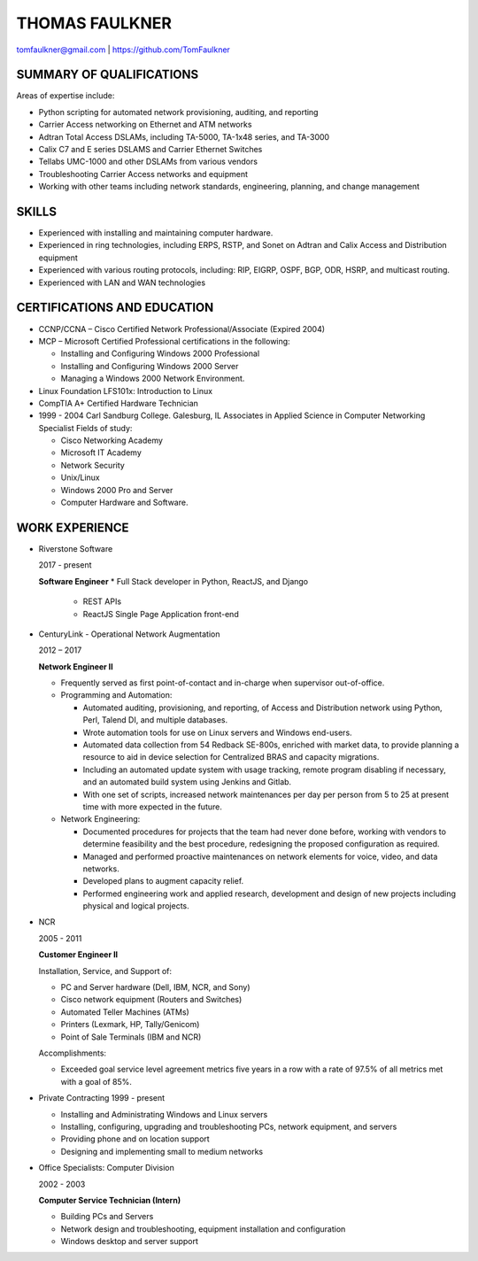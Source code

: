THOMAS FAULKNER
===============
tomfaulkner@gmail.com | https://github.com/TomFaulkner

SUMMARY OF QUALIFICATIONS
-------------------------
Areas of expertise include:

- Python scripting for automated network provisioning, auditing, and reporting
- Carrier Access networking on Ethernet and ATM networks
- Adtran Total Access DSLAMs, including TA-5000, TA-1x48 series, and TA-3000
- Calix C7 and E series DSLAMS and Carrier Ethernet Switches
- Tellabs UMC-1000 and other DSLAMs from various vendors
- Troubleshooting Carrier Access networks and equipment
- Working with other teams including network standards, engineering, planning, and change management

SKILLS
------

- Experienced with installing and maintaining computer hardware.
- Experienced in ring technologies, including ERPS, RSTP, and Sonet on Adtran and Calix Access and Distribution equipment
- Experienced with various routing protocols, including: RIP, EIGRP, OSPF, BGP, ODR, HSRP, and multicast routing.
- Experienced with LAN and WAN technologies

CERTIFICATIONS AND EDUCATION
----------------------------

- CCNP/CCNA – Cisco Certified Network Professional/Associate (Expired 2004)
- MCP – Microsoft Certified Professional certifications in the following:

  * Installing and Configuring Windows 2000 Professional
  * Installing and Configuring Windows 2000 Server
  * Managing a Windows 2000 Network Environment.

- Linux Foundation LFS101x: Introduction to Linux

- CompTIA A+ Certified Hardware Technician

- 1999 - 2004 Carl Sandburg College. Galesburg, IL
  Associates in Applied Science in Computer Networking Specialist
  Fields of study:

  * Cisco Networking Academy
  * Microsoft IT Academy
  * Network Security
  * Unix/Linux
  * Windows 2000 Pro and Server
  * Computer Hardware and Software.

WORK EXPERIENCE
---------------
- Riverstone Software

  2017 - present
  
  **Software Engineer**
  * Full Stack developer in Python, ReactJS, and Django
    
    * REST APIs
    * ReactJS Single Page Application front-end

- CenturyLink - Operational Network Augmentation

  2012 – 2017

  **Network Engineer II**
  
  * Frequently served as first point-of-contact and in-charge when supervisor out-of-office.

  * Programming and Automation:

    * Automated auditing, provisioning, and reporting, of Access and Distribution network using Python, Perl, Talend DI, and multiple databases.
    * Wrote automation tools for use on Linux servers and Windows end-users.
    * Automated data collection from 54 Redback SE-800s, enriched with market data, to
      provide planning a resource to aid in device selection for Centralized BRAS and
      capacity migrations.
    * Including an automated update system with usage tracking, remote program
      disabling if necessary, and an automated build system using Jenkins and Gitlab.
    * With one set of scripts, increased network maintenances per day per person from 5 to 25
      at present time with more expected in the future.

  * Network Engineering:
  
    * Documented procedures for projects that the team had never done before, working with vendors to determine feasibility and the best procedure, redesigning the proposed configuration as required.
    * Managed and performed proactive maintenances on network elements for voice, video, and data networks.
    * Developed plans to augment capacity relief.
    * Performed engineering work and applied research, development and design of new projects including physical and logical projects.


- NCR

  2005 - 2011

  **Customer Engineer II**

  Installation, Service, and Support of:

  * PC and Server hardware (Dell, IBM, NCR, and Sony)
  * Cisco network equipment (Routers and Switches)
  * Automated Teller Machines (ATMs)
  * Printers (Lexmark, HP, Tally/Genicom)
  * Point of Sale Terminals (IBM and NCR)

  Accomplishments:

  * Exceeded goal service level agreement metrics five years in a row with a rate of 97.5% of all metrics met with a goal of 85%.

- Private Contracting 1999 - present

  * Installing and Administrating Windows and Linux servers
  * Installing, configuring, upgrading and troubleshooting PCs, network equipment, and servers
  * Providing phone and on location support
  * Designing and implementing small to medium networks

- Office Specialists: Computer Division

  2002 - 2003

  **Computer Service Technician (Intern)**

  * Building PCs and Servers
  * Network design and troubleshooting, equipment installation and configuration
  * Windows desktop and server support
